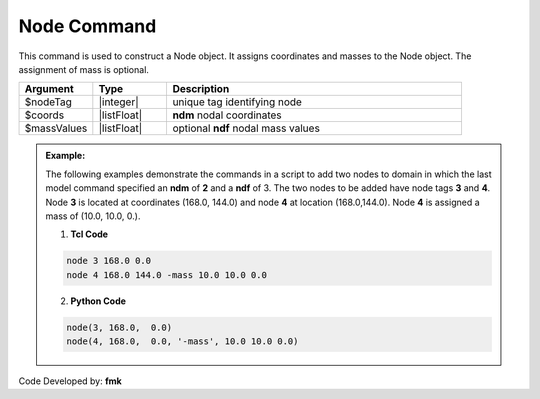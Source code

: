 Node Command
************

This command is used to construct a Node object. It assigns coordinates and masses to the Node object. The assignment of mass is optional.

.. function:: node $nodeTag [ndm $coords] <-mass [ndf $massValues]>

.. csv-table:: 
   :header: "Argument", "Type", "Description"
   :widths: 10, 10, 40

   $nodeTag, |integer|, unique tag identifying node
   $coords,  |listFloat|,  **ndm** nodal coordinates
   $massValues, |listFloat|, optional **ndf** nodal mass values


.. admonition:: Example:

   The following examples demonstrate the commands in a script to add two nodes to domain in which the last model command specified an **ndm** of **2** and a **ndf** of 3. The two nodes to be added have node tags **3** and **4**. Node **3** is located at coordinates (168.0, 144.0) and node **4** at location (168.0,144.0). Node **4** is assigned a mass of (10.0, 10.0, 0.).

   1. **Tcl Code**

   .. code-block:: none

      node 3 168.0 0.0
      node 4 168.0 144.0 -mass 10.0 10.0 0.0

   2. **Python Code**

   .. code-block:: python

      node(3, 168.0,  0.0)
      node(4, 168.0,  0.0, '-mass', 10.0 10.0 0.0)


Code Developed by: **fmk**
